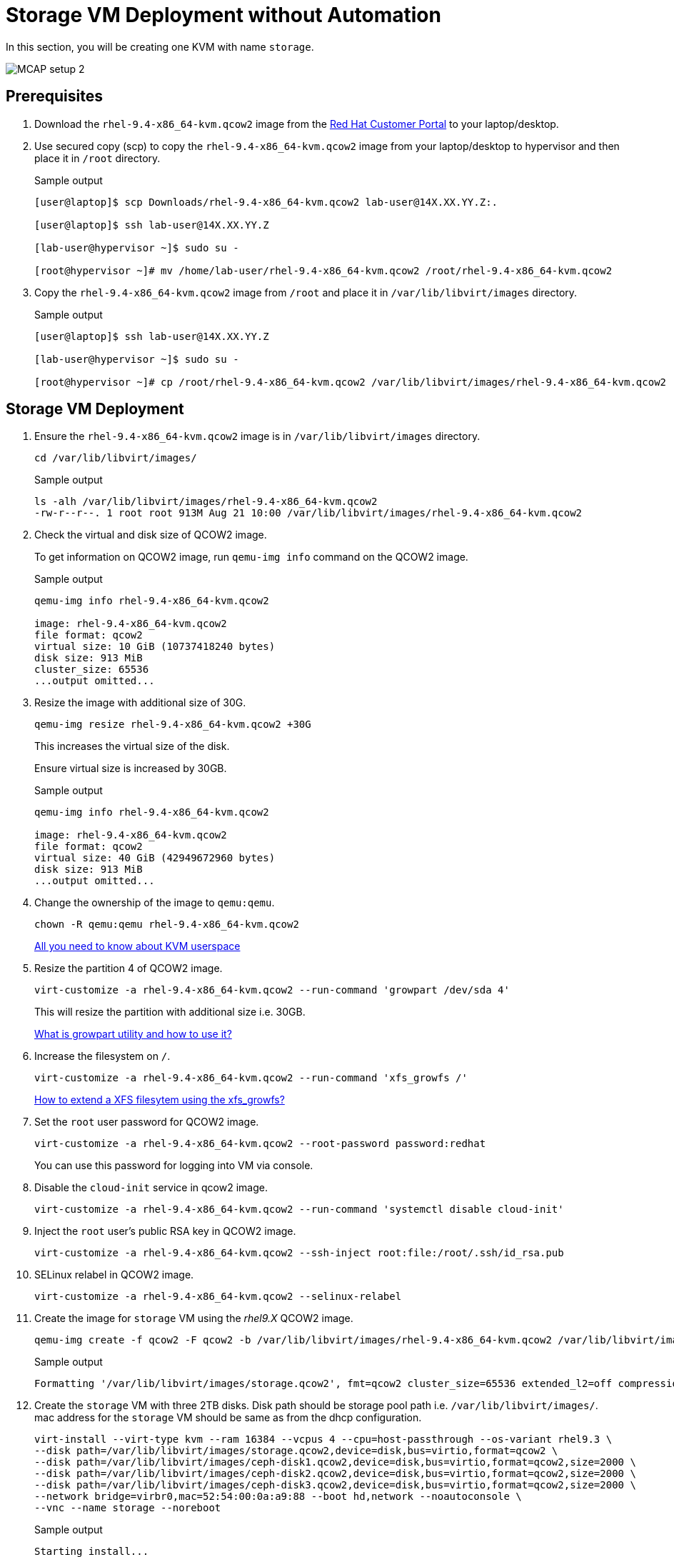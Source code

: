 = Storage VM Deployment without Automation

In this section, you will be creating one KVM with name `storage`.

image::MCAP_setup_2.png[]

== Prerequisites

. Download the `rhel-9.4-x86_64-kvm.qcow2` image from the https://access.redhat.com/downloads/content/rhel[Red Hat Customer Portal,window=read-later] to your laptop/desktop.

. Use secured copy (scp) to copy the `rhel-9.4-x86_64-kvm.qcow2` image from your laptop/desktop to hypervisor and then place it in `/root` directory.
+
.Sample output
----
[user@laptop]$ scp Downloads/rhel-9.4-x86_64-kvm.qcow2 lab-user@14X.XX.YY.Z:.

[user@laptop]$ ssh lab-user@14X.XX.YY.Z

[lab-user@hypervisor ~]$ sudo su -

[root@hypervisor ~]# mv /home/lab-user/rhel-9.4-x86_64-kvm.qcow2 /root/rhel-9.4-x86_64-kvm.qcow2
----

. Copy the `rhel-9.4-x86_64-kvm.qcow2` image from `/root` and place it in `/var/lib/libvirt/images` directory.
+
.Sample output
----
[user@laptop]$ ssh lab-user@14X.XX.YY.Z

[lab-user@hypervisor ~]$ sudo su -

[root@hypervisor ~]# cp /root/rhel-9.4-x86_64-kvm.qcow2 /var/lib/libvirt/images/rhel-9.4-x86_64-kvm.qcow2
----

== Storage VM Deployment

. Ensure the `rhel-9.4-x86_64-kvm.qcow2` image is in `/var/lib/libvirt/images` directory.
+
[source,bash,role=execute]
----
cd /var/lib/libvirt/images/
----
+
.Sample output
----
ls -alh /var/lib/libvirt/images/rhel-9.4-x86_64-kvm.qcow2
-rw-r--r--. 1 root root 913M Aug 21 10:00 /var/lib/libvirt/images/rhel-9.4-x86_64-kvm.qcow2
----

. Check the virtual and disk size of QCOW2 image.
+
To get information on QCOW2 image, run `qemu-img info` command on the QCOW2 image.
+
.Sample output
----
qemu-img info rhel-9.4-x86_64-kvm.qcow2

image: rhel-9.4-x86_64-kvm.qcow2
file format: qcow2
virtual size: 10 GiB (10737418240 bytes)
disk size: 913 MiB
cluster_size: 65536
...output omitted...
----

. Resize the image with additional size of 30G.
+
[source,bash,role=execute]
----
qemu-img resize rhel-9.4-x86_64-kvm.qcow2 +30G
----
+
This increases the virtual size of the disk.
+
Ensure virtual size is increased by 30GB.
+
.Sample output
----
qemu-img info rhel-9.4-x86_64-kvm.qcow2

image: rhel-9.4-x86_64-kvm.qcow2
file format: qcow2
virtual size: 40 GiB (42949672960 bytes)
disk size: 913 MiB
...output omitted...
----

. Change the ownership of the image to `qemu:qemu`.
+
[source,bash,role=execute]
----
chown -R qemu:qemu rhel-9.4-x86_64-kvm.qcow2
----
+
https://www.redhat.com/en/blog/all-you-need-know-about-kvm-userspace[All you need to know about KVM userspace,window=read-later]

. Resize the partition 4 of QCOW2 image.
+
[source,bash,role=execute]
----
virt-customize -a rhel-9.4-x86_64-kvm.qcow2 --run-command 'growpart /dev/sda 4'
----
+
This will resize the partition with additional size i.e. 30GB.
+
https://access.redhat.com/solutions/5540131[What is growpart utility and how to use it?,window=read-later]

. Increase the filesystem on `/`.
+
[source,bash,role=execute]
----
virt-customize -a rhel-9.4-x86_64-kvm.qcow2 --run-command 'xfs_growfs /'
----
+
https://access.redhat.com/solutions/57263[How to extend a XFS filesytem using the xfs_growfs?,window=read-later]

. Set the `root` user password for QCOW2 image.
+
[source,bash,role=execute]
----
virt-customize -a rhel-9.4-x86_64-kvm.qcow2 --root-password password:redhat
----
+
You can use this password for logging into VM via console.

. Disable the `cloud-init` service in qcow2 image.
+
[source,bash,role=execute]
----
virt-customize -a rhel-9.4-x86_64-kvm.qcow2 --run-command 'systemctl disable cloud-init'
----

. Inject the `root` user's public RSA key in QCOW2 image.
+
[source,bash,role=execute]
----
virt-customize -a rhel-9.4-x86_64-kvm.qcow2 --ssh-inject root:file:/root/.ssh/id_rsa.pub
----

. SELinux relabel in QCOW2 image.
+
[source,bash,role=execute]
----
virt-customize -a rhel-9.4-x86_64-kvm.qcow2 --selinux-relabel
----

. Create the image for `storage` VM using the _rhel9.X_ QCOW2 image.
+
[source,bash,role=execute]
----
qemu-img create -f qcow2 -F qcow2 -b /var/lib/libvirt/images/rhel-9.4-x86_64-kvm.qcow2 /var/lib/libvirt/images/storage.qcow2
----
+
.Sample output
----
Formatting '/var/lib/libvirt/images/storage.qcow2', fmt=qcow2 cluster_size=65536 extended_l2=off compression_type=zlib size=42949672960 backing_file=/var/lib/libvirt/images/rhel-9.4-x86_64-kvm.qcow2 backing_fmt=qcow2 lazy_refcounts=off refcount_bits=16
----

. Create the `storage` VM with three 2TB disks.
Disk path should be storage pool path i.e. `/var/lib/libvirt/images/`.
mac address for the `storage` VM should be same as from the dhcp configuration.
+
[source,bash,role=execute]
----
virt-install --virt-type kvm --ram 16384 --vcpus 4 --cpu=host-passthrough --os-variant rhel9.3 \
--disk path=/var/lib/libvirt/images/storage.qcow2,device=disk,bus=virtio,format=qcow2 \
--disk path=/var/lib/libvirt/images/ceph-disk1.qcow2,device=disk,bus=virtio,format=qcow2,size=2000 \
--disk path=/var/lib/libvirt/images/ceph-disk2.qcow2,device=disk,bus=virtio,format=qcow2,size=2000 \
--disk path=/var/lib/libvirt/images/ceph-disk3.qcow2,device=disk,bus=virtio,format=qcow2,size=2000 \
--network bridge=virbr0,mac=52:54:00:0a:a9:88 --boot hd,network --noautoconsole \
--vnc --name storage --noreboot
----
+
.Sample output
----
Starting install...
Allocating 'ceph-disk1qcow2'                     | 2.0 TB  00:00:02
Allocating 'ceph-disk2.qcow2'                    | 2.0 TB  00:00:02
Allocating 'ceph-disk3.qcow2'                    | 2.0 TB  00:00:02
Creating domain...                               |         00:00:00
Domain creation completed.
You can restart your domain by running:
  virsh --connect qemu:///system start storage
----
+
Verify `storage` VM is created and in `shut off` state.
+
.Sample output
----
virsh list --all

 Id   Name      State
--------------------------
 -    storage   shut off
----

. Start the `storage` VM.
+
[source,bash,role=execute]
----
virsh start storage
----
+
.Sample output
----
Domain 'storage' started

----
+
Verify `storage` VM is in `running` state.
+
.Sample output
----
virsh list --all

 Id   Name      State
-------------------------
 1    storage   running
----
